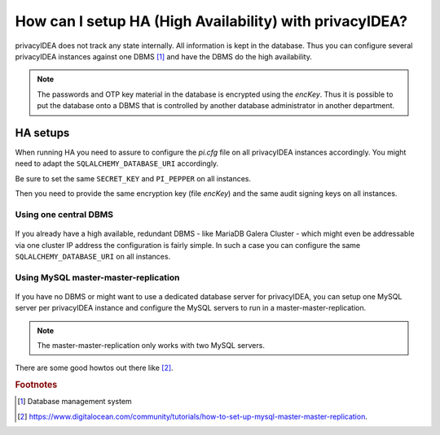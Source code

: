 How can I setup HA (High Availability) with privacyIDEA?
--------------------------------------------------------

.. index:: HA

privacyIDEA does not track any state internally. All information is kept in
the database. Thus you can configure several privacyIDEA instances against one
DBMS [#dbms]_ and have the DBMS do the high availability.

.. note:: The passwords and OTP key material in the database is encrypted
   using the *encKey*. Thus it is possible to put the database onto a DBMS
   that is controlled by another database administrator in another department.

.. _ha_setups:

HA setups
.........

When running HA you need to assure to configure the *pi.cfg* file on all
privacyIDEA instances accordingly. You might need to adapt the
``SQLALCHEMY_DATABASE_URI`` accordingly.

Be sure to set the same ``SECRET_KEY`` and ``PI_PEPPER`` on all instances.

Then you need to provide the same encryption key (file *encKey*) and the same
audit signing keys on all instances.

Using one central DBMS
~~~~~~~~~~~~~~~~~~~~~~

.. figure:: images/ha-one-dbms.png
   :width: 500

If you already have a high available, redundant DBMS -
like MariaDB Galera Cluster - which might even be
addressable via one cluster IP address the configuration is fairly simple.
In such a case you can configure the same ``SQLALCHEMY_DATABASE_URI`` on all
instances.

Using MySQL master-master-replication
~~~~~~~~~~~~~~~~~~~~~~~~~~~~~~~~~~~~~

.. figure:: images/ha-master-master.png
   :width: 500

If you have no DBMS or might want to use a dedicated database server for
privacyIDEA, you can setup one MySQL server per privacyIDEA instance and
configure the MySQL servers to run in a master-master-replication.

.. note:: The master-master-replication only works with two MySQL
    servers.

There are some good howtos out there like [#mastermasterhowto]_.

.. rubric:: Footnotes

.. [#dbms] Database management system
.. [#mastermasterhowto] https://www.digitalocean.com/community/tutorials/how-to-set-up-mysql-master-master-replication.
